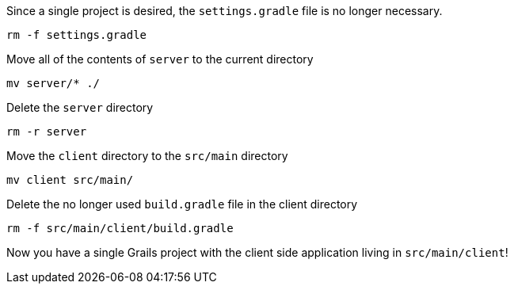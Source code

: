 Since a single project is desired, the `settings.gradle` file is no longer necessary.

`rm -f settings.gradle`

Move all of the contents of `server` to the current directory

`mv server/* ./`

Delete the `server` directory

`rm -r server`

Move the `client` directory to the `src/main` directory

`mv client src/main/`

Delete the no longer used `build.gradle` file in the client directory

`rm -f src/main/client/build.gradle`

Now you have a single Grails project with the client side application living in `src/main/client`!
